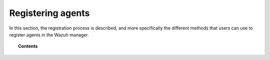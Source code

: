 .. Copyright (C) 2019 Wazuh, Inc.

.. _register_agents:

Registering agents
==================

.. meta::
  :description: Learn more about the different methods that can be used to register agents against the Wazuh manager.

In this section, the registration process is described, and more specifically the different methods that users can use to register agents in the Wazuh manager.

.. topic:: Contents

    .. toctree::
        :maxdepth: 2

        registration-process
        using-command-line
        use-registration-service
        restful-api-register